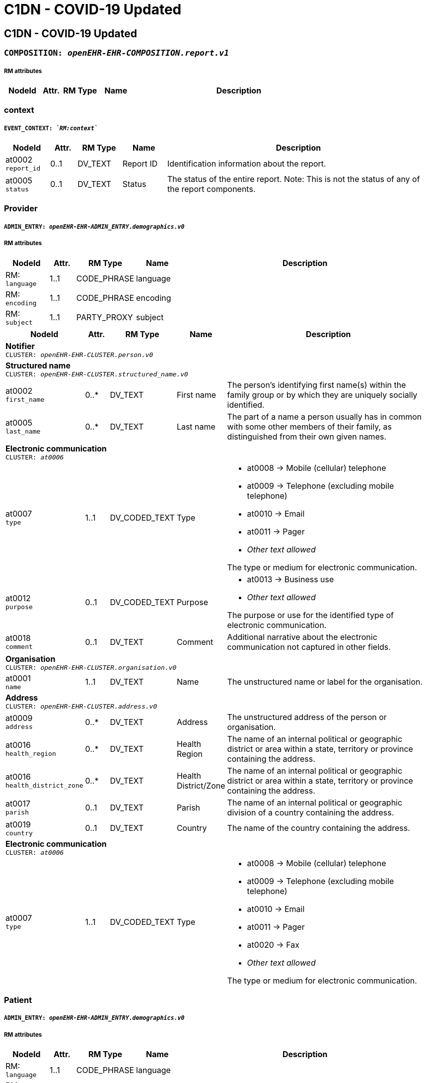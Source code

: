 = C1DN -  COVID-19 Updated


== *C1DN -  COVID-19 Updated*


=== `COMPOSITION: _openEHR-EHR-COMPOSITION.report.v1_`


===== RM attributes
[options="header", cols="5,3,5,5,30"]
|====
|NodeId|Attr.|RM Type| Name | Description
|====
=== context
===== `EVENT_CONTEXT: _`RM:context`_`
[options="header", cols="5,3,5,5,30"]
|====
|NodeId|Attr.|RM Type| Name | Description
|at0002 + 
 `report_id`| 0..1| DV_TEXT | Report ID
a|


Identification information about the report.
|at0005 + 
 `status`| 0..1| DV_TEXT | Status
a|


The status of the entire report. Note: This is not the status of any of the report components.
|====
=== Provider
===== `ADMIN_ENTRY: _openEHR-EHR-ADMIN_ENTRY.demographics.v0_`
===== RM attributes
[options="header", cols="5,3,5,5,30"]
|====
|NodeId|Attr.|RM Type| Name | Description
|RM: + 
 `language`| 1..1| CODE_PHRASE | language
|
|RM: + 
 `encoding`| 1..1| CODE_PHRASE | encoding
|
|RM: + 
 `subject`| 1..1| PARTY_PROXY | subject
|
|====
[options="header", cols="5,3,5,5,30"]
|====
|NodeId|Attr.|RM Type| Name | Description
5+a|*Notifier* +
 `CLUSTER: _openEHR-EHR-CLUSTER.person.v0_`
5+a|*Structured name* +
 `CLUSTER: _openEHR-EHR-CLUSTER.structured_name.v0_`
|at0002 + 
 `first_name`| 0..*| DV_TEXT | First name
a|


The person's identifying first name(s) within the family group or by which they are uniquely socially identified.
|at0005 + 
 `last_name`| 0..*| DV_TEXT | Last name
a|


The part of a name a person usually has in common with some other members of their family, as distinguished from their own given names.
// Not supported rmType DV_IDENTIFIER
5+a|*Electronic communication* +
 `CLUSTER: _at0006_`
|at0007 + 
 `type`| 1..1| DV_CODED_TEXT | Type
a|
* at0008 -> Mobile (cellular) telephone 
* at0009 -> Telephone (excluding mobile telephone) 
* at0010 -> Email 
* at0011 -> Pager 
* _Other text allowed_


The type or medium for electronic communication.
// Not supported rmType ELEMENT
|at0012 + 
 `purpose`| 0..1| DV_CODED_TEXT | Purpose
a|
* at0013 -> Business use 
* _Other text allowed_


The purpose or use for the identified type of electronic communication.
|at0018 + 
 `comment`| 0..1| DV_TEXT | Comment
a|


Additional narrative about the electronic communication not captured in other fields.
5+a|*Organisation* +
 `CLUSTER: _openEHR-EHR-CLUSTER.organisation.v0_`
|at0001 + 
 `name`| 1..1| DV_TEXT | Name
a|


The unstructured name or label for the organisation.
// Not supported rmType DV_IDENTIFIER
5+a|*Address* +
 `CLUSTER: _openEHR-EHR-CLUSTER.address.v0_`
|at0009 + 
 `address`| 0..*| DV_TEXT | Address
a|


The unstructured address of the person or organisation.
|at0016 + 
 `health_region`| 0..*| DV_TEXT | Health Region
a|


The name of an internal political or geographic district or area within a state, territory or province containing the address.
|at0016 + 
 `health_district_zone`| 0..*| DV_TEXT | Health District/Zone
a|


The name of an internal political or geographic district or area within a state, territory or province containing the address.
|at0017 + 
 `parish`| 0..1| DV_TEXT | Parish
a|


The name of an internal political or geographic division of a country containing the address.
|at0019 + 
 `country`| 0..1| DV_TEXT | Country
a|


The name of the country containing the address.
5+a|*Electronic communication* +
 `CLUSTER: _at0006_`
|at0007 + 
 `type`| 1..1| DV_CODED_TEXT | Type
a|
* at0008 -> Mobile (cellular) telephone 
* at0009 -> Telephone (excluding mobile telephone) 
* at0010 -> Email 
* at0011 -> Pager 
* at0020 -> Fax 
* _Other text allowed_


The type or medium for electronic communication.
// Not supported rmType ELEMENT
|====
=== Patient
===== `ADMIN_ENTRY: _openEHR-EHR-ADMIN_ENTRY.demographics.v0_`
===== RM attributes
[options="header", cols="5,3,5,5,30"]
|====
|NodeId|Attr.|RM Type| Name | Description
|RM: + 
 `language`| 1..1| CODE_PHRASE | language
|
|RM: + 
 `encoding`| 1..1| CODE_PHRASE | encoding
|
|RM: + 
 `subject`| 1..1| PARTY_PROXY | subject
|
|====
[options="header", cols="5,3,5,5,30"]
|====
|NodeId|Attr.|RM Type| Name | Description
5+a|*Patient* +
 `CLUSTER: _openEHR-EHR-CLUSTER.person.v0_`
5+a|*Structured name* +
 `CLUSTER: _openEHR-EHR-CLUSTER.structured_name.v0_`
|at0002 + 
 `first_name`| 0..*| DV_TEXT | First name
a|


The person's identifying first name(s) within the family group or by which they are uniquely socially identified.
|at0003 + 
 `middle_name`| 0..*| DV_TEXT | Middle name
a|


The person's identifying middle name(s) within the family group or by which they are uniquely socially identified.
|at0004 + 
 `nickname`| 0..*| DV_TEXT | Nickname
a|


The person's identifying pet name or nickname(s) within the family group or by which they are uniquely socially identified.
|at0005 + 
 `last_name`| 0..*| DV_TEXT | Last name
a|


The part of a name a person usually has in common with some other members of their family, as distinguished from their own given names.
|at0006 + 
 `suffix`| 0..*| DV_TEXT | Suffix
a|


An additional term placed after all other name components, usually to differentiate the individual from a family member with identical name components.
// Not supported rmType DV_IDENTIFIER
5+a|*Address* +
 `CLUSTER: _openEHR-EHR-CLUSTER.address.v0_`
|at0001 + 
 `type`| 0..1| DV_CODED_TEXT | Type
a|
* at0002 -> Physical 
* at0003 -> Postal 
* at0004 -> Both 


The type of address.
|at0005 + 
 `use`| 0..1| DV_CODED_TEXT | Use
a|
* at0006 -> Business 
* at0007 -> Residential 
* at0008 -> Temporary accommodation 
* _Other text allowed_


The primary purpose or use for the address.
|at0009 + 
 `type2`| 0..*| DV_TEXT | Type
a|


The type of address.
|at0009 + 
 `physical`| 0..*| DV_TEXT | Physical
a|


A physical location that can be visited.
|at0009 + 
 `postal`| 0..*| DV_TEXT | Postal
a|


Address used as a destination for mailing letters or parcels.
|at0009 + 
 `both`| 0..*| DV_TEXT | Both
a|


Address of a physical location, also used as a destination for mail.
|at0009 + 
 `type3`| 0..*| DV_TEXT | Type
a|


The type of address.
|at0009 + 
 `physical2`| 0..*| DV_TEXT | Physical
a|


A physical location that can be visited.
|at0009 + 
 `postal2`| 0..*| DV_TEXT | Postal
a|


Address used as a destination for mailing letters or parcels.
|at0009 + 
 `both2`| 0..*| DV_TEXT | Both
a|


Address of a physical location, also used as a destination for mail.
|at0016 + 
 `community`| 0..*| DV_TEXT | Community
a|


The name of an internal political or geographic district or area within a state, territory or province containing the address.
|at0017 + 
 `parish`| 0..1| DV_TEXT | Parish
a|


The name of an internal political or geographic division of a country containing the address.
|at0019 + 
 `country`| 0..1| DV_TEXT | Country
a|


The name of the country containing the address.
5+a|*Electronic communication* +
 `CLUSTER: _at0006_`
|at0007 + 
 `type`| 1..1| DV_CODED_TEXT | Type
a|
* at0008 -> Mobile (cellular) telephone 
* at0009 -> Telephone (excluding mobile telephone) 
* at0010 -> Email 
* at0011 -> Pager 
* _Other text allowed_


The type or medium for electronic communication.
// Not supported rmType ELEMENT
|at0012 + 
 `purpose`| 0..1| DV_CODED_TEXT | Purpose
a|
* at0013 -> Business use 
* at0014 -> Personal use 
* at0015 -> Both business and personal use 
* _Other text allowed_


The purpose or use for the identified type of electronic communication.
5+a|*Birth details* +
 `CLUSTER: _openEHR-EHR-CLUSTER.birth_details.v0_`
|at0001 + 
 `date_time_of_birth`| 0..1| DV_DATE_TIME | Date/Time of birth
|
|at0002 + 
 `place_of_birth`| 0..1| DV_TEXT | Place of birth
a|



5+a|*Occupation record* +
 `CLUSTER: _openEHR-EHR-CLUSTER.occupation_record.v1_`
|at0005 + 
 `job_title_role`| 1..1| DV_TEXT | Job title/role
a|
* Health care worker
* Health laboratory worker
* Working with animals
* Student
* Cruise ship worker
* Airline worker
* EMT
* Prison worker
* Care home/Institution
* Agricultural worker
* Hotel worker
* Unemployed


The main job title or the role of the individual.
5+a|*Organisation* +
 `CLUSTER: _openEHR-EHR-CLUSTER.organisation.v0_`
|at0001 + 
 `name`| 1..1| DV_TEXT | Name
a|


The unstructured name or label for the organisation.
5+a|*Address* +
 `CLUSTER: _openEHR-EHR-CLUSTER.address.v0_`
|at0001 + 
 `type`| 0..1| DV_CODED_TEXT | Type
a|
* at0002 -> Physical 


The type of address.
|at0005 + 
 `use`| 0..1| DV_CODED_TEXT | Use
a|
* at0006 -> Business 
* at0008 -> Temporary accommodation 
* _Other text allowed_


The primary purpose or use for the address.
|at0009 + 
 `type2`| 0..*| DV_TEXT | Type
a|


The type of address.
|at0009 + 
 `physical`| 0..*| DV_TEXT | Physical
a|


A physical location that can be visited.
|at0009 + 
 `postal`| 0..*| DV_TEXT | Postal
a|


Address used as a destination for mailing letters or parcels.
|at0009 + 
 `both`| 0..*| DV_TEXT | Both
a|


Address of a physical location, also used as a destination for mail.
|at0009 + 
 `type3`| 0..*| DV_TEXT | Type
a|


The type of address.
|at0009 + 
 `physical2`| 0..*| DV_TEXT | Physical
a|


A physical location that can be visited.
|at0009 + 
 `postal2`| 0..*| DV_TEXT | Postal
a|


Address used as a destination for mailing letters or parcels.
|at0009 + 
 `both2`| 0..*| DV_TEXT | Both
a|


Address of a physical location, also used as a destination for mail.
|at0016 + 
 `community`| 0..*| DV_TEXT | Community
a|


The name of an internal political or geographic district or area within a state, territory or province containing the address.
|at0017 + 
 `parish`| 0..1| DV_TEXT | Parish
a|


The name of an internal political or geographic division of a country containing the address.
|at0019 + 
 `country`| 0..1| DV_TEXT | Country
a|


The name of the country containing the address.
5+a|*Electronic communication* +
 `CLUSTER: _at0006_`
|at0007 + 
 `type`| 1..1| DV_CODED_TEXT | Type
a|
* at0008 -> Mobile (cellular) telephone 
* at0009 -> Telephone (excluding mobile telephone) 
* at0010 -> Email 
* at0011 -> Pager 
* at0020 -> Fax 
* _Other text allowed_


The type or medium for electronic communication.
// Not supported rmType ELEMENT
|====
=== Emergency Contact
===== `ADMIN_ENTRY: _openEHR-EHR-ADMIN_ENTRY.demographics.v0_`
===== RM attributes
[options="header", cols="5,3,5,5,30"]
|====
|NodeId|Attr.|RM Type| Name | Description
|RM: + 
 `language`| 1..1| CODE_PHRASE | language
|
|RM: + 
 `encoding`| 1..1| CODE_PHRASE | encoding
|
|RM: + 
 `subject`| 1..1| PARTY_PROXY | subject
|
|====
[options="header", cols="5,3,5,5,30"]
|====
|NodeId|Attr.|RM Type| Name | Description
5+a|*Person* +
 `CLUSTER: _openEHR-EHR-CLUSTER.person.v0_`
5+a|*Structured name* +
 `CLUSTER: _openEHR-EHR-CLUSTER.structured_name.v0_`
|at0002 + 
 `first_name`| 0..*| DV_TEXT | First name
a|


The person's identifying first name(s) within the family group or by which they are uniquely socially identified.
|at0005 + 
 `last_name`| 0..*| DV_TEXT | Last name
a|


The part of a name a person usually has in common with some other members of their family, as distinguished from their own given names.
// Not supported rmType DV_IDENTIFIER
5+a|*Electronic communication* +
 `CLUSTER: _at0006_`
|at0007 + 
 `type`| 1..1| DV_CODED_TEXT | Type
a|
* at0008 -> Mobile (cellular) telephone 
* at0009 -> Telephone (excluding mobile telephone) 
* at0010 -> Email 
* at0011 -> Pager 
* _Other text allowed_


The type or medium for electronic communication.
// Not supported rmType ELEMENT
|at0012 + 
 `purpose`| 0..1| DV_CODED_TEXT | Purpose
a|
* at0013 -> Business use 
* at0014 -> Personal use 
* at0015 -> Both business and personal use 
* _Other text allowed_


The purpose or use for the identified type of electronic communication.
|====
== Class 1 Reporting
=== Admission details
===== `ADMIN_ENTRY: _openEHR-EHR-ADMIN_ENTRY.admission.v0_`
===== RM attributes
[options="header", cols="5,3,5,5,30"]
|====
|NodeId|Attr.|RM Type| Name | Description
|RM: + 
 `language`| 1..1| CODE_PHRASE | language
|
|RM: + 
 `encoding`| 1..1| CODE_PHRASE | encoding
|
|RM: + 
 `subject`| 1..1| PARTY_PROXY | subject
|
|====
[options="header", cols="5,3,5,5,30"]
|====
|NodeId|Attr.|RM Type| Name | Description
|at0002 + 
 `patient_class`| 1..1| DV_CODED_TEXT | Patient class
a|
* at0003 -> Inpatient/overnight patient 
* at0005 -> Outpatient 
* at0006 -> Emergency patient 
* at0011 -> Unknown 


Intended mode of treatement.
5+a|*Assigned patient location* +
 `CLUSTER: _at0073_`
|at0077 + 
 `ward`| 0..1| DV_TEXT | Ward
a|
* Male
* Female


*
|at0079 + 
 `bed`| 0..1| DV_TEXT | Bed
a|


*
|at0071 + 
 `admit_date_time`| 1..1| DV_DATE_TIME | Admit date/time
|
|====
=== Syndromic questionnaire
===== `OBSERVATION: _openEHR-EHR-OBSERVATION.symptom_sign_screening.v0_`
===== RM attributes
[options="header", cols="5,3,5,5,30"]
|====
|NodeId|Attr.|RM Type| Name | Description
|RM: + 
 `time`| 1..1| DV_DATE_TIME | Time
|
|RM: + 
 `language`| 1..1| CODE_PHRASE | language
|
|RM: + 
 `encoding`| 1..1| CODE_PHRASE | encoding
|
|RM: + 
 `subject`| 1..1| PARTY_PROXY | subject
|
|====
[options="header", cols="5,3,5,5,30"]
|====
|NodeId|Attr.|RM Type| Name | Description
|at0028 + 
 `are_there_any_symptoms_or_signs`| 0..1| DV_CODED_TEXT | Are there any symptoms or signs
a|
* at0031 -> Yes 
* at0032 -> No 
* at0033 -> Unknown 


Presence of any relevant symptoms or signs.
|at0029 + 
 `onset_of_1st_symptoms_or_signs`| 0..1| DV_DATE_TIME | Onset of 1st symptoms or signs
|
5+a|*Specific symptom/sign* +
 `CLUSTER: _at0022_`
|at0004 + 
 `symptom_or_sign_name`| 1..*| DV_TEXT | Symptom or sign name
a|
* Cough
* Sore Throat
* SOB
* Difficulty Breathing/Wheezing
* Nausea/Vomiting
* Headache
* Myalgia
* Dyspnea/Tachypnea
* Abnormal Lung Auscultation
* Abnormal Lung/Xray Findings
* Seizure
* Fever over 38 C
* Fever
* Weakness
* Ageusia (Loss of Taste)
* Runny Nose
* Anosmia (Loss of Smell)
* Diarrhoea
* Joint Pain
* Vomiting
* Nasal Congestion/Stuffy Nose
* Chest Pain
* Loss of Appetite
* Fatigue
* Chills
* Sneezing
* Back Pain
* Malaise
* Post-nasal Drip
* Chest Tightness
* Abdominal Pain
* Eye Pain
* Conjunctivitis
* Tachypnoea/Abnormal Breathing
* Dizziness
* Haemoptysis
* _Other text allowed_


Name of the symptom or sign being screened.
|at0037 + 
 `duration`| 0..1| DV_DURATION | Duration
|
|====
=== Additional Symptoms
===== `OBSERVATION: _openEHR-EHR-OBSERVATION.symptom_sign_screening.v0_`
===== RM attributes
[options="header", cols="5,3,5,5,30"]
|====
|NodeId|Attr.|RM Type| Name | Description
|RM: + 
 `time`| 1..1| DV_DATE_TIME | Time
|
|RM: + 
 `language`| 1..1| CODE_PHRASE | language
|
|RM: + 
 `encoding`| 1..1| CODE_PHRASE | encoding
|
|RM: + 
 `subject`| 1..1| PARTY_PROXY | subject
|
|====
[options="header", cols="5,3,5,5,30"]
|====
|NodeId|Attr.|RM Type| Name | Description
|at0028 + 
 `are_there_any_symptoms_or_signs`| 0..1| DV_CODED_TEXT | Are there any symptoms or signs
a|
* at0031 -> Yes 
* at0032 -> No 
* at0033 -> Unknown 


Presence of any relevant symptoms or signs.
|at0029 + 
 `onset_of_1st_symptoms_or_signs`| 0..1| DV_DATE_TIME | Onset of 1st symptoms or signs
|
|at0036 + 
 `description`| 0..1| DV_TEXT | Description
a|


Narrative description about all symptoms or signs.
5+a|*Specific symptom/sign* +
 `CLUSTER: _at0022_`
|at0004 + 
 `symptom_or_sign_name`| 1..*| DV_TEXT | Symptom or sign name
a|
* Cough
* Sore Throat
* SOB
* Difficulty Breathing/Wheezing
* Nausea/Vomiting
* Headache
* Myalgia
* Dyspnea/Tachypnea
* Abnormal Lung Auscultation
* Abnormal Lung/Xray Findings
* Seizure
* Fever over 38 C
* Fever
* Weakness
* Ageusia (Loss of Taste)
* Runny Nose
* Anosmia (Loss of Smell)
* Diarrhoea
* Joint Pain
* Vomiting
* Nasal Congestion/Stuffy Nose
* Chest Pain
* Loss of Appetite
* Fatigue
* Chills
* Sneezing
* Back Pain
* Malaise
* Post-nasal Drip
* Chest Tightness
* Abdominal Pain
* Eye Pain
* Conjunctivitis
* Tachypnoea/Abnormal Breathing
* Dizziness
* Haemoptysis
* _Other text allowed_


Name of the symptom or sign being screened.
|at0037 + 
 `duration`| 0..1| DV_DURATION | Duration
|
|====
=== Health risk assessment
===== `EVALUATION: _openEHR-EHR-EVALUATION.health_risk.v1_`
===== RM attributes
[options="header", cols="5,3,5,5,30"]
|====
|NodeId|Attr.|RM Type| Name | Description
|RM: + 
 `language`| 1..1| CODE_PHRASE | language
|
|RM: + 
 `encoding`| 1..1| CODE_PHRASE | encoding
|
|RM: + 
 `subject`| 1..1| PARTY_PROXY | subject
|
|====
[options="header", cols="5,3,5,5,30"]
|====
|NodeId|Attr.|RM Type| Name | Description
|at0002 + 
 `health_risk`| 1..1| DV_TEXT | Health risk
a|


Identification of the potential future disease, condition or health issue for which the risk is being assessed, by name.
5+a|*Risk factors* +
 `CLUSTER: _at0016_`
|at0013 + 
 `risk_factor`| 1..*| DV_TEXT | Risk factor
a|
* DM
* SCD
* Heart Disease
* Lung Disease
* Asthma
* Neurological Disease
* Liver Disease
* Renal Disease
* Immunocompromised due to disease or treatment
* HIV/AIDS
* Malignancy
* Pregnancy


Identification of the risk factor, by name.
|at0014 + 
 `description`| 0..1| DV_TEXT | Description
a|


Narrative description about the risk factor.
|at0029 + 
 `date_identified`| 0..1| DV_DATE_TIME | Date identified
|
|====
== Case investigation
=== Problem/Diagnosis
===== `EVALUATION: _openEHR-EHR-EVALUATION.problem_diagnosis.v1_`
===== RM attributes
[options="header", cols="5,3,5,5,30"]
|====
|NodeId|Attr.|RM Type| Name | Description
|RM: + 
 `language`| 1..1| CODE_PHRASE | language
|
|RM: + 
 `encoding`| 1..1| CODE_PHRASE | encoding
|
|RM: + 
 `subject`| 1..1| PARTY_PROXY | subject
|
|====
[options="header", cols="5,3,5,5,30"]
|====
|NodeId|Attr.|RM Type| Name | Description
|at0002 + 
 `problem_diagnosis_name`| 1..1| DV_TEXT | Problem/Diagnosis name
a|
* SARS-CoV-2


Identification of the problem or diagnosis, by name.
|====
=== Travel event
===== `OBSERVATION: _openEHR-EHR-OBSERVATION.travel_event.v0_`
===== RM attributes
[options="header", cols="5,3,5,5,30"]
|====
|NodeId|Attr.|RM Type| Name | Description
|RM: + 
 `language`| 1..1| CODE_PHRASE | language
|
|RM: + 
 `encoding`| 1..1| CODE_PHRASE | encoding
|
|RM: + 
 `subject`| 1..1| PARTY_PROXY | subject
|
|====
[options="header", cols="5,3,5,5,30"]
|====
|NodeId|Attr.|RM Type| Name | Description
// Not supported rmType INTERVAL_EVENT
|====
=== Exposure screening questionnaire
===== `OBSERVATION: _openEHR-EHR-OBSERVATION.exposure_assessment.v0_`
===== RM attributes
[options="header", cols="5,3,5,5,30"]
|====
|NodeId|Attr.|RM Type| Name | Description
|RM: + 
 `time`| 1..1| DV_DATE_TIME | Time
|
|RM: + 
 `language`| 1..1| CODE_PHRASE | language
|
|RM: + 
 `encoding`| 1..1| CODE_PHRASE | encoding
|
|RM: + 
 `subject`| 1..1| PARTY_PROXY | subject
|
|====
[options="header", cols="5,3,5,5,30"]
|====
|NodeId|Attr.|RM Type| Name | Description
|at0043 + 
 `agent`| 1..1| DV_TEXT | Agent
a|
* Covid-19


The name of the chemical, physical or biological agent to which an individual may have been exposed.
|at0057 + 
 `any_exposure`| 0..1| DV_CODED_TEXT | Any exposure?
a|
* at0058 -> Exposed 
* at0059 -> Not exposed 
* at0060 -> Unknown 
* _Other text allowed_


Presence of any relevant exposure.
5+a|*Specific exposure* +
 `CLUSTER: _at0044_`
|at0045 + 
 `exposure_situation`| 1..1| DV_TEXT | Exposure situation
a|
* Close Contact with respiratory symptoms
* Confirmed Case
* Probable Case
* Visited a Health Facility within 14 days
* Animal Contact
* Travel abroad within 14 days
* Contact with traveler in past 14 days
* Other


The circumstance of possible exposure.
// Not supported rmType ELEMENT
|at0055 + 
 `comment`| 0..1| DV_TEXT | Comment
a|


Additional narrative about the specific exposure event, not captured in other fields.
|====
=== Potential Exposure Contact
===== `ADMIN_ENTRY: _openEHR-EHR-ADMIN_ENTRY.care_team.v0_`
===== RM attributes
[options="header", cols="5,3,5,5,30"]
|====
|NodeId|Attr.|RM Type| Name | Description
|RM: + 
 `language`| 1..1| CODE_PHRASE | language
|
|RM: + 
 `encoding`| 1..1| CODE_PHRASE | encoding
|
|RM: + 
 `subject`| 1..1| PARTY_PROXY | subject
|
|====
[options="header", cols="5,3,5,5,30"]
|====
|NodeId|Attr.|RM Type| Name | Description
5+a|*Contact details* +
 `CLUSTER: _openEHR-EHR-CLUSTER.care_team.v0_`
5+a|*Contact* +
 `CLUSTER: _at0021_`
5+a|*Contact details* +
 `CLUSTER: _openEHR-EHR-CLUSTER.contact_cc.v0_`
5+a|*Name of Contact* +
 `CLUSTER: _openEHR-EHR-CLUSTER.person_name.v1_`
5+a|*Structured name* +
 `CLUSTER: _at0002_`
|at0003 + 
 `first_name`| 1..*| DV_TEXT | First name
a|


Given / personal / first name.
|at0005 + 
 `last_name`| 1..1| DV_TEXT | Last name
a|


Family name or Surname.
5+a|*Telecom of Contact* +
 `CLUSTER: _openEHR-EHR-CLUSTER.telecom_cc.v0_`
|at0001 + 
 `type`| 0..1| DV_CODED_TEXT | Type
a|
* at0012 -> Phone 
* at0013 -> Fax 
* at0014 -> Email 
* at0015 -> URL 
* at0016 -> Pager 
* at0017 -> SMS 
* at0018 -> Other 


Telecommunications form for contact point - what communications system is required to make use of the contact.
|at0002 + 
 `details`| 0..1| DV_TEXT | Details
a|


The actual contact point details, in a form that is meaningful to the designated communication system (i.e. phone number or email address).
5+a|*Address* +
 `CLUSTER: _openEHR-EHR-CLUSTER.address_cc.v1_`
|at0001 + 
 `use`| 0..1| DV_CODED_TEXT | Use
a|
* Current (local_terms: 01)
* Temporary (local_terms: 02)
* Other (local_terms: 03)


The purpose of the address.
|at0015 + 
 `country`| 0..1| DV_TEXT | Country
a|
* Jamaica
* Canada
* United Kingdom
* United States
* _Other text allowed_


Country - a nation as commonly understood or generally accepted.
|at0013 + 
 `parish`| 0..1| DV_TEXT | Parish
a|
* Kingston
* Saint Andrew
* Portland
* Saint Thomas
* Saint Catherine
* Saint Mary
* Saint Ann
* Manchester
* Clarendon
* Hanover
* Westmoreland
* Saint James
* Trelawny
* Saint Elizabeth
* _Other text allowed_


The name of the administrative area (county).
|at0010 + 
 `full_address`| 0..1| DV_TEXT | Full address
a|


A full text representation of the address.
|at0011 + 
 `community`| 0..*| DV_TEXT | Community
a|


This component contains the house number, apartment number, street name, street direction, P.O. Box number, delivery hints, and similar address information.
|at0021 + 
 `additional_description`| 0..1| DV_TEXT | Additional Description
a|



|====
=== Body temperature
===== `OBSERVATION: _openEHR-EHR-OBSERVATION.body_temperature.v1_`
===== RM attributes
[options="header", cols="5,3,5,5,30"]
|====
|NodeId|Attr.|RM Type| Name | Description
|RM: + 
 `time`| 1..1| DV_DATE_TIME | Time
|
|RM: + 
 `language`| 1..1| CODE_PHRASE | language
|
|RM: + 
 `encoding`| 1..1| CODE_PHRASE | encoding
|
|RM: + 
 `subject`| 1..1| PARTY_PROXY | subject
|
|====
[options="header", cols="5,3,5,5,30"]
|====
|NodeId|Attr.|RM Type| Name | Description
|at0004 + 
 `temperature`| 1..1| DV_QUANTITY | Temperature
|
|====